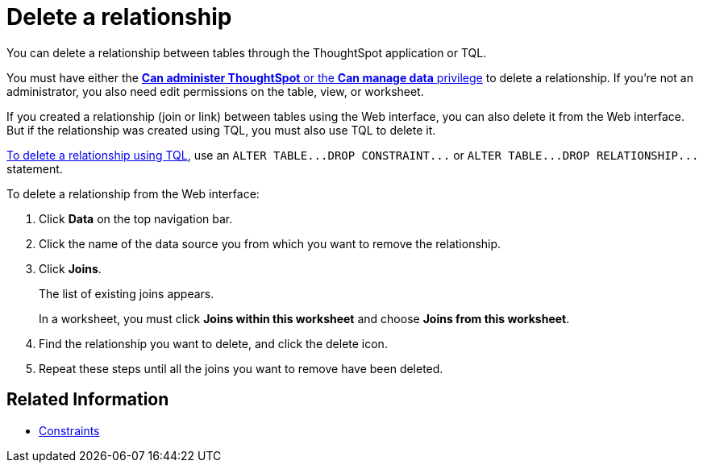 = Delete a relationship
:last_updated: 02/01/2021
:linkattrs:
:experimental:

You can delete a relationship between tables through the ThoughtSpot application or TQL.

You must have either the xref:groups-privileges.adoc[*Can administer ThoughtSpot* or the *Can manage data* privilege] to delete a relationship.
If you're not an administrator, you also need edit permissions on the table, view, or worksheet.

If you created a relationship (join or link) between tables using the Web interface, you can also delete it from the Web interface.
But if the relationship was created using TQL, you must also use TQL to delete it.

xref:schema-change.adoc[To delete a relationship using TQL], use an `+ALTER TABLE...DROP CONSTRAINT...+` or `+ALTER TABLE...DROP RELATIONSHIP...+` statement.

To delete a relationship from the Web interface:

. Click *Data* on the top navigation bar.
. Click the name of the data source you from which you want to remove the relationship.
. Click *Joins*.
+
The list of existing joins appears.
+
In a worksheet, you must click *Joins within this worksheet* and choose *Joins from this worksheet*.

. Find the relationship you want to delete, and click the delete icon.
. Repeat these steps until all the joins you want to remove have been deleted.

== Related Information

* xref:constraints.adoc[Constraints]
